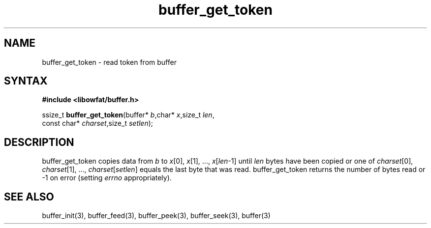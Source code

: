 .TH buffer_get_token 3
.SH NAME
buffer_get_token \- read token from buffer
.SH SYNTAX
.B #include <libowfat/buffer.h>

ssize_t \fBbuffer_get_token\fP(buffer* \fIb\fR,char* \fIx\fR,size_t \fIlen\fR,
                 const char* \fIcharset\fR,size_t \fIsetlen\fR);
.SH DESCRIPTION
buffer_get_token copies data from \fIb\fR to \fIx\fR[0], \fIx\fR[1], ...,
\fIx\fR[\fIlen\fR-1] until \fIlen\fR bytes have been copied or one of
\fIcharset\fR[0], \fIcharset\fR[1], ..., \fIcharset\fR[\fIsetlen\fR]
equals the last byte that was read.  buffer_get_token returns the number
of bytes read or -1 on error (setting \fIerrno\fR appropriately).
.SH "SEE ALSO"
buffer_init(3), buffer_feed(3), buffer_peek(3), buffer_seek(3), buffer(3)

